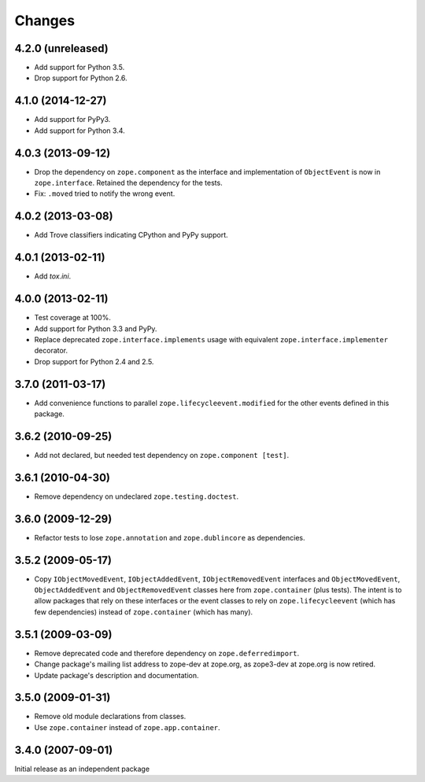 Changes
=======

4.2.0 (unreleased)
------------------

- Add support for Python 3.5.

- Drop support for Python 2.6.


4.1.0 (2014-12-27)
------------------

- Add support for PyPy3.

- Add support for Python 3.4.


4.0.3 (2013-09-12)
------------------

- Drop the dependency on ``zope.component`` as the interface and
  implementation of ``ObjectEvent`` is now in ``zope.interface``.
  Retained the dependency for the tests.

- Fix: ``.moved`` tried to notify the wrong event.


4.0.2 (2013-03-08)
------------------

- Add Trove classifiers indicating CPython and PyPy support.


4.0.1 (2013-02-11)
------------------

- Add `tox.ini`.


4.0.0 (2013-02-11)
------------------

- Test coverage at 100%.

- Add support for Python 3.3 and PyPy.

- Replace deprecated ``zope.interface.implements`` usage with equivalent
  ``zope.interface.implementer`` decorator.

- Drop support for Python 2.4 and 2.5.


3.7.0 (2011-03-17)
------------------

- Add convenience functions to parallel ``zope.lifecycleevent.modified``
  for the other events defined in this package.


3.6.2 (2010-09-25)
------------------

- Add not declared, but needed test dependency on ``zope.component [test]``.

3.6.1 (2010-04-30)
------------------

- Remove dependency on undeclared ``zope.testing.doctest``.

3.6.0 (2009-12-29)
------------------

- Refactor tests to lose ``zope.annotation`` and ``zope.dublincore`` as
  dependencies.

3.5.2 (2009-05-17)
------------------

- Copy ``IObjectMovedEvent``, ``IObjectAddedEvent``,
  ``IObjectRemovedEvent`` interfaces and ``ObjectMovedEvent``,
  ``ObjectAddedEvent`` and ``ObjectRemovedEvent`` classes here
  from ``zope.container`` (plus tests).  The intent is to allow packages
  that rely on these interfaces or the event classes to rely on
  ``zope.lifecycleevent`` (which has few dependencies) instead of
  ``zope.container`` (which has many).

3.5.1 (2009-03-09)
------------------

- Remove deprecated code and therefore dependency on ``zope.deferredimport``.

- Change package's mailing list address to zope-dev at zope.org, as
  zope3-dev at zope.org is now retired.

- Update package's description and documentation.

3.5.0 (2009-01-31)
------------------

- Remove old module declarations from classes.

- Use ``zope.container`` instead of ``zope.app.container``.

3.4.0 (2007-09-01)
------------------

Initial release as an independent package
